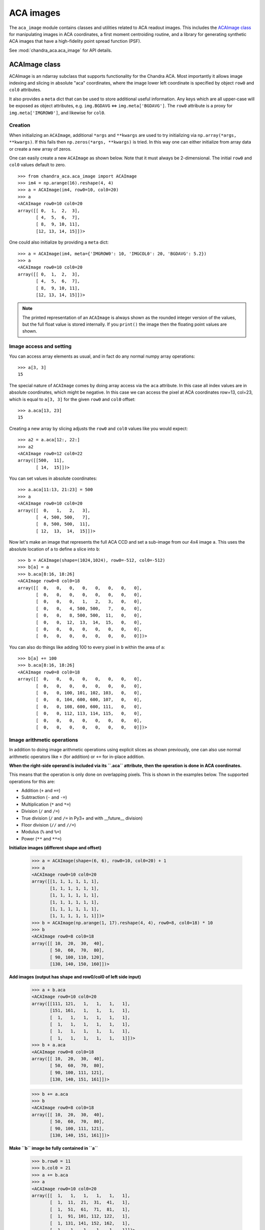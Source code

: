 .. _aca_image:

ACA images
==========

The ``aca_image`` module contains classes and utilities related to ACA readout
images.  This includes the `ACAImage class`_ for manipulating images in
ACA coordinates, a first moment centroiding routine, and a library for
generating synthetic ACA images that have a high-fidelity point spread function
(PSF).

See :mod:`chandra_aca.aca_image` for API details.

ACAImage class
^^^^^^^^^^^^^^

ACAImage is an ndarray subclass that supports functionality for the Chandra
ACA. Most importantly it allows image indexing and slicing in absolute
"aca" coordinates, where the image lower left coordinate is specified
by object ``row0`` and ``col0`` attributes.

It also provides a ``meta`` dict that can be used to store additional useful
information.  Any keys which are all upper-case will be exposed as object
attributes, e.g. ``img.BGDAVG`` <=> ``img.meta['BGDAVG']``.  The ``row0``
attribute  is a proxy for ``img.meta['IMGROW0']``, and likewise for ``col0``.

Creation
""""""""

When initializing an ``ACAImage``, additional ``*args`` and ``**kwargs`` are
used to try initializing via ``np.array(*args, **kwargs)``.  If this fails
then ``np.zeros(*args, **kwargs)`` is tried.  In this way one can either
initialize from array data or create a new array of zeros.

One can easily create a new ``ACAImage`` as shown below.  Note that it must
always be 2-dimensional.  The initial ``row0`` and ``col0`` values default
to zero.
::

  >>> from chandra_aca.aca_image import ACAImage
  >>> im4 = np.arange(16).reshape(4, 4)
  >>> a = ACAImage(im4, row0=10, col0=20)
  >>> a
  <ACAImage row0=10 col0=20
  array([[ 0,  1,  2,  3],
         [ 4,  5,  6,  7],
         [ 8,  9, 10, 11],
         [12, 13, 14, 15]])>

One could also initialize by providing a ``meta`` dict::

  >>> a = ACAImage(im4, meta={'IMGROW0': 10, 'IMGCOL0': 20, 'BGDAVG': 5.2})
  >>> a
  <ACAImage row0=10 col0=20
  array([[ 0,  1,  2,  3],
         [ 4,  5,  6,  7],
         [ 8,  9, 10, 11],
         [12, 13, 14, 15]])>

.. Note::

   The printed representation of an ``ACAImage`` is always shown as the
   rounded integer version of the values, but the full float value
   is stored internally.  If you ``print()`` the image then the floating
   point values are shown.

Image access and setting
""""""""""""""""""""""""

You can access array elements as usual, and in fact do any normal numpy array operations::

  >>> a[3, 3]
  15

The special nature of ``ACAImage`` comes by doing array access via the ``aca`` attribute.
In this case all index values are in absolute coordinates, which might be negative.  In
this case we can access the pixel at ACA coordinates row=13, col=23, which is equal to
``a[3, 3]`` for the given ``row0`` and ``col0`` offset::

  >>> a.aca[13, 23]
  15

Creating a new array by slicing adjusts the ``row0`` and ``col0`` values
like you would expect::

  >>> a2 = a.aca[12:, 22:]
  >>> a2
  <ACAImage row0=12 col0=22
  array([[500,  11],
         [ 14,  15]])>

You can set values in absolute coordinates::

  >>> a.aca[11:13, 21:23] = 500
  >>> a
  <ACAImage row0=10 col0=20
  array([[  0,   1,   2,   3],
         [  4, 500, 500,   7],
         [  8, 500, 500,  11],
         [ 12,  13,  14,  15]])>

Now let's make an image that represents the full ACA CCD and set a
sub-image from our 4x4 image ``a``.  This uses the absolute location
of ``a`` to define a slice into ``b``::

  >>> b = ACAImage(shape=(1024,1024), row0=-512, col0=-512)
  >>> b[a] = a
  >>> b.aca[8:16, 18:26]
  <ACAImage row0=8 col0=18
  array([[  0,   0,   0,   0,   0,   0,   0,   0],
         [  0,   0,   0,   0,   0,   0,   0,   0],
         [  0,   0,   0,   1,   2,   3,   0,   0],
         [  0,   0,   4, 500, 500,   7,   0,   0],
         [  0,   0,   8, 500, 500,  11,   0,   0],
         [  0,   0,  12,  13,  14,  15,   0,   0],
         [  0,   0,   0,   0,   0,   0,   0,   0],
         [  0,   0,   0,   0,   0,   0,   0,   0]])>

You can also do things like adding 100 to every pixel in ``b``
within the area of ``a``::

  >>> b[a] += 100
  >>> b.aca[8:16, 18:26]
  <ACAImage row0=8 col0=18
  array([[  0,   0,   0,   0,   0,   0,   0,   0],
         [  0,   0,   0,   0,   0,   0,   0,   0],
         [  0,   0, 100, 101, 102, 103,   0,   0],
         [  0,   0, 104, 600, 600, 107,   0,   0],
         [  0,   0, 108, 600, 600, 111,   0,   0],
         [  0,   0, 112, 113, 114, 115,   0,   0],
         [  0,   0,   0,   0,   0,   0,   0,   0],
         [  0,   0,   0,   0,   0,   0,   0,   0]])>

Image arithmetic operations
"""""""""""""""""""""""""""

In addition to doing image arithmetic operations using explicit slices
as shown previously, one can also use normal arithmetic operators like
``+`` (for addition) or ``+=`` for in-place addition.

**When the right-side operand is included via its ``.aca`` attribute, then the operation is
done in ACA coordinates.**

This means that the operation is only done on overlapping pixels.  This is
shown in the examples below.  The supported operations for this are:

- Addition (``+`` and ``+=``)
- Subtraction (``-`` and ``-=``)
- Multiplication (``*`` and ``*=``)
- Division (``/`` and ``/=``)
- True division (``/`` and ``/=`` in Py3+ and with __future__ division)
- Floor division (``//`` and ``//=``)
- Modulus (``%`` and ``%=``)
- Power (``**`` and ``**=``)

**Initialize images (different shape and offset)**

  >>> a = ACAImage(shape=(6, 6), row0=10, col0=20) + 1
  >>> a
  <ACAImage row0=10 col0=20
  array([[1, 1, 1, 1, 1, 1],
         [1, 1, 1, 1, 1, 1],
         [1, 1, 1, 1, 1, 1],
         [1, 1, 1, 1, 1, 1],
         [1, 1, 1, 1, 1, 1],
         [1, 1, 1, 1, 1, 1]])>
  >>> b = ACAImage(np.arange(1, 17).reshape(4, 4), row0=8, col0=18) * 10
  >>> b
  <ACAImage row0=8 col0=18
  array([[ 10,  20,  30,  40],
         [ 50,  60,  70,  80],
         [ 90, 100, 110, 120],
         [130, 140, 150, 160]])>

**Add images (output has shape and row0/col0 of left side input)**

  >>> a + b.aca
  <ACAImage row0=10 col0=20
  array([[111, 121,   1,   1,   1,   1],
         [151, 161,   1,   1,   1,   1],
         [  1,   1,   1,   1,   1,   1],
         [  1,   1,   1,   1,   1,   1],
         [  1,   1,   1,   1,   1,   1],
         [  1,   1,   1,   1,   1,   1]])>
  >>> b + a.aca
  <ACAImage row0=8 col0=18
  array([[ 10,  20,  30,  40],
         [ 50,  60,  70,  80],
         [ 90, 100, 111, 121],
         [130, 140, 151, 161]])>

  >>> b += a.aca
  >>> b
  <ACAImage row0=8 col0=18
  array([[ 10,  20,  30,  40],
         [ 50,  60,  70,  80],
         [ 90, 100, 111, 121],
         [130, 140, 151, 161]])>

**Make ``b`` image be fully contained in ``a``**

  >>> b.row0 = 11
  >>> b.col0 = 21
  >>> a += b.aca
  >>> a
  <ACAImage row0=10 col0=20
  array([[  1,   1,   1,   1,   1,   1],
         [  1,  11,  21,  31,  41,   1],
         [  1,  51,  61,  71,  81,   1],
         [  1,  91, 101, 112, 122,   1],
         [  1, 131, 141, 152, 162,   1],
         [  1,   1,   1,   1,   1,   1]])>

**Normal image addition fails if shape is mismatched**

  >>> a + b
  Traceback (most recent call last):
    File "<ipython-input-19-f96fb8f649b6>", line 1, in <module>
      a + b
    File "chandra_aca/aca_image.py", line 68, in _operator
      out = op(self, other)  # returns self for inplace ops
  ValueError: operands could not be broadcast together with shapes (6,6) (4,4)


Meta-data
"""""""""

Finally, the ``ACAImage`` object can store arbitrary metadata in the
``meta`` dict attribute.  However, in order to make this convenient and
distinct from native numpy attributes, the ``meta`` attributes should
have UPPER CASE names.  In this case they can be directly accessed
as object attributes instead of going through the ``meta`` dict::

  >>> a.IMGROW0
  10
  >>> a.meta
  {'IMGCOL0': 20, 'IMGROW0': 10}
  >>> a.NEWATTR = 'hello'
  >>> a.meta
  {'IMGCOL0': 20, 'NEWATTR': 'hello', 'IMGROW0': 10}
  >>> a.NEWATTR
  'hello'
  >>> a.meta['fail'] = 1
  >>> a.fail
  Traceback (most recent call last):
  AttributeError: 'ACAImage' object has no attribute 'fail'

